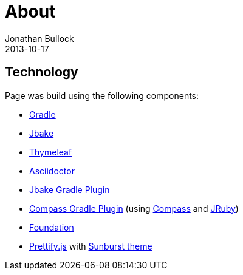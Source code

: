 = About
Jonathan Bullock
2013-10-17
:jbake-type: page
:jbake-status: published
:jbake-tags: blog, asciidoc
:idprefix:


== Technology
Page was build using the following components:

* https://gradle.org/[Gradle]
* http://jbake.org/[Jbake]
* http://www.thymeleaf.org/[Thymeleaf]
* http://asciidoctor.org/[Asciidoctor]
* https://github.com/jbake-org/jbake-gradle-plugin[Jbake Gradle Plugin]
* https://github.com/robfletcher/gradle-compass[Compass Gradle Plugin] (using http://compass-style.org/[Compass] and http://jruby.org/[JRuby])
* http://foundation.zurb.com/[Foundation]
* https://github.com/google/code-prettify/[Prettify.js] with https://cdn.rawgit.com/google/code-prettify/master/styles/index.html#sunburst[Sunburst theme]
